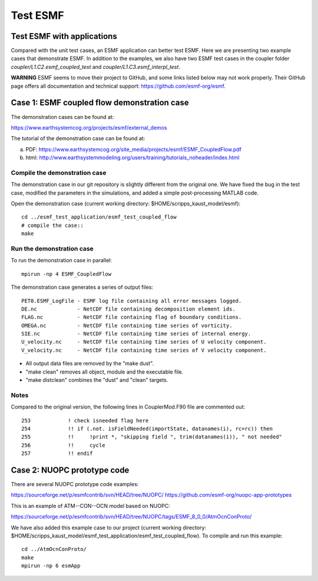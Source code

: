 #########
Test ESMF
#########

Test ESMF with applications
===========================

Compared with the unit test cases, an ESMF application can better test ESMF.
Here we are presenting two example cases that demonstrate ESMF. In addition to
the examples, we also have two ESMF test cases in the coupler folder
*coupler/L1.C2.esmf_coupled_test* and *coupler/L1.C3.esmf_interpl_test*.

**WARNING**
ESMF seems to move their project to GitHub, and some links listed below may not
work properly. Their GitHub page offers all documentation and technical
support: https://github.com/esmf-org/esmf.

Case 1: ESMF coupled flow demonstration case
============================================

The demonstration cases can be found at:

https://www.earthsystemcog.org/projects/esmf/external_demos

The tutorial of the demonstration case can be found at:

(a) PDF: https://www.earthsystemcog.org/site_media/projects/esmf/ESMF_CoupledFlow.pdf

(b) html: http://www.earthsystemmodeling.org/users/training/tutorials_noheader/index.html

Compile the demonstration case
------------------------------

The demonstration case in our git repository is slightly different from the original one. We have
fixed the bug in the test case, modified the parameters in the simulations, and added a simple
post-processing MATLAB code. 

Open the demonstration case (current working directory: $HOME/scripps_kaust_model/esmf)::

    cd ../esmf_test_application/esmf_test_coupled_flow
    # compile the case::
    make

Run the demonstration case
--------------------------

To run the demonstration case in parallel::

    mpirun -np 4 ESMF_CoupledFlow

The demonstration case generates a series of output files::

    PET0.ESMF_LogFile - ESMF log file containing all error messages logged.
    DE.nc             - NetCDF file containing decomposition element ids.
    FLAG.nc           - NetCDF file containing flag of boundary conditions.
    OMEGA.nc          - NetCDF file containing time series of vorticity.
    SIE.nc            - NetCDF file containing time series of internal energy.
    U_velocity.nc     - NetCDF file containing time series of U velocity component.
    V_velocity.nc     - NetCDF file containing time series of V velocity component.

* All output data files are removed by the "make dust".
* "make clean" removes all object, module and the executable file.
* "make distclean" combines the "dust" and "clean" targets.


Notes
-----

Compared to the original version, the following lines in CouplerMod.F90 file are commented out::

    253            ! check isneeded flag here
    254            !! if (.not. isFieldNeeded(importState, datanames(i), rc=rc)) then 
    255            !!     !print *, "skipping field ", trim(datanames(i)), " not needed"
    256            !!     cycle
    257            !! endif


Case 2: NUOPC prototype code
============================

There are several NUOPC prototype code examples:

https://sourceforge.net/p/esmfcontrib/svn/HEAD/tree/NUOPC/
https://github.com/esmf-org/nuopc-app-prototypes

This is an example of ATM--CON--OCN model based on NUOPC:

https://sourceforge.net/p/esmfcontrib/svn/HEAD/tree/NUOPC/tags/ESMF_8_0_0/AtmOcnConProto/

We have also added this example case to our project (current working directory:
$HOME/scripps_kaust_model/esmf_test_application/esmf_test_coupled_flow). To compile and run this
example:: 

    cd ../AtmOcnConProto/
    make
    mpirun -np 6 esmApp
